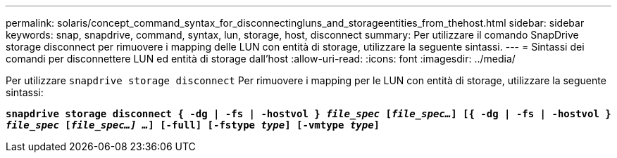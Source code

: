---
permalink: solaris/concept_command_syntax_for_disconnectingluns_and_storageentities_from_thehost.html 
sidebar: sidebar 
keywords: snap, snapdrive, command, syntax, lun, storage, host, disconnect 
summary: Per utilizzare il comando SnapDrive storage disconnect per rimuovere i mapping delle LUN con entità di storage, utilizzare la seguente sintassi. 
---
= Sintassi dei comandi per disconnettere LUN ed entità di storage dall'host
:allow-uri-read: 
:icons: font
:imagesdir: ../media/


[role="lead"]
Per utilizzare `snapdrive storage disconnect` Per rimuovere i mapping per le LUN con entità di storage, utilizzare la seguente sintassi:

`*snapdrive storage disconnect { -dg | -fs | -hostvol } _file_spec_ [_file_spec..._] [{ -dg | -fs | -hostvol } _file_spec_ [_file_spec...] ..._] [-full] [-fstype _type_] [-vmtype _type_]*`
